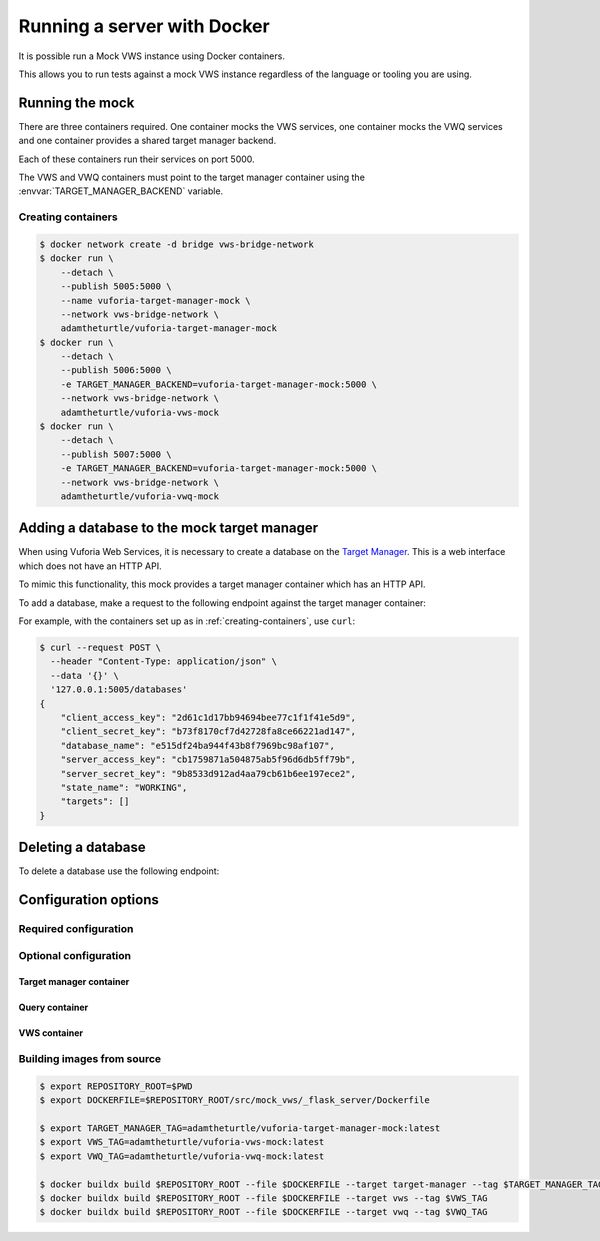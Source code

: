 Running a server with Docker
============================

It is possible run a Mock VWS instance using Docker containers.

This allows you to run tests against a mock VWS instance regardless of the language or tooling you are using.

Running the mock
----------------

There are three containers required.
One container mocks the VWS services, one container mocks the VWQ services and one container provides a shared target manager backend.

Each of these containers run their services on port 5000.

The VWS and VWQ containers must point to the target manager container using the :envvar:`TARGET_MANAGER_BACKEND` variable.

.. _creating-containers:

Creating containers
^^^^^^^^^^^^^^^^^^^

.. code-block:: console

   $ docker network create -d bridge vws-bridge-network
   $ docker run \
       --detach \
       --publish 5005:5000 \
       --name vuforia-target-manager-mock \
       --network vws-bridge-network \
       adamtheturtle/vuforia-target-manager-mock
   $ docker run \
       --detach \
       --publish 5006:5000 \
       -e TARGET_MANAGER_BACKEND=vuforia-target-manager-mock:5000 \
       --network vws-bridge-network \
       adamtheturtle/vuforia-vws-mock
   $ docker run \
       --detach \
       --publish 5007:5000 \
       -e TARGET_MANAGER_BACKEND=vuforia-target-manager-mock:5000 \
       --network vws-bridge-network \
       adamtheturtle/vuforia-vwq-mock


Adding a database to the mock target manager
--------------------------------------------

When using Vuforia Web Services, it is necessary to create a database on the `Target Manager`_.
This is a web interface which does not have an HTTP API.

To mimic this functionality, this mock provides a target manager container which has an HTTP API.

To add a database, make a request to the following endpoint against the target manager container:

.. autoflask:: mock_vws._flask_server.target_manager:TARGET_MANAGER_FLASK_APP
   :endpoints: create_database

For example, with the containers set up as in :ref:`creating-containers`, use ``curl``:

.. code-block:: console

   $ curl --request POST \
     --header "Content-Type: application/json" \
     --data '{}' \
     '127.0.0.1:5005/databases'
   {
       "client_access_key": "2d61c1d17bb94694bee77c1f1f41e5d9",
       "client_secret_key": "b73f8170cf7d42728fa8ce66221ad147",
       "database_name": "e515df24ba944f43b8f7969bc98af107",
       "server_access_key": "cb1759871a504875ab5f96d6db5ff79b",
       "server_secret_key": "9b8533d912ad4aa79cb61b6ee197ece2",
       "state_name": "WORKING",
       "targets": []
   }

Deleting a database
-------------------

To delete a database use the following endpoint:

.. autoflask:: mock_vws._flask_server.target_manager:TARGET_MANAGER_FLASK_APP
   :endpoints: delete_database


.. _Target Manager: https://developer.vuforia.com/target-manager


Configuration options
---------------------

Required configuration
^^^^^^^^^^^^^^^^^^^^^^

.. envvar:: TARGET_MANAGER_BACKEND

   This is required by the VWS mock and the VWQ mock containers.
   This is the route to the target manager container from the other containers.

Optional configuration
^^^^^^^^^^^^^^^^^^^^^^

Target manager container
~~~~~~~~~~~~~~~~~~~~~~~~

.. envvar:: TARGET_RATER

   The rater to use for target tracking ratings.

   Options include:

   * ``brisque``: The rating is derived using the BRISQUE algorithm.
   * ``perfect``: The rating is always 5.
   * ``random``: The rating is random.

   Default: ``brisque``

Query container
~~~~~~~~~~~~~~~

.. envvar:: QUERY_IMAGE_MATCHER

   The matcher to use for the query endpoint.

   Options include:

   * ``exact``: The images must be exactly the same to match.
   * ``structural_similarity``: The images must have a similar structural similarity to match.

   Default: ``structural_similarity``

VWS container
~~~~~~~~~~~~~

.. envvar:: PROCESSING_TIME_SECONDS

   The number of seconds to process each image for.

   Default: ``2``

.. envvar:: DUPLICATES_IMAGE_MATCHER

   The matcher to use for the duplicates endpoint.

   Options include:

   * ``exact``: The images must be exactly the same to be duplicates.
   * ``structural_similarity``: The images must have a similar structural similarity to be duplicates.

   Default: ``structural_similarity``

Building images from source
^^^^^^^^^^^^^^^^^^^^^^^^^^^

.. code-block:: console

   $ export REPOSITORY_ROOT=$PWD
   $ export DOCKERFILE=$REPOSITORY_ROOT/src/mock_vws/_flask_server/Dockerfile

   $ export TARGET_MANAGER_TAG=adamtheturtle/vuforia-target-manager-mock:latest
   $ export VWS_TAG=adamtheturtle/vuforia-vws-mock:latest
   $ export VWQ_TAG=adamtheturtle/vuforia-vwq-mock:latest

   $ docker buildx build $REPOSITORY_ROOT --file $DOCKERFILE --target target-manager --tag $TARGET_MANAGER_TAG
   $ docker buildx build $REPOSITORY_ROOT --file $DOCKERFILE --target vws --tag $VWS_TAG
   $ docker buildx build $REPOSITORY_ROOT --file $DOCKERFILE --target vwq --tag $VWQ_TAG
